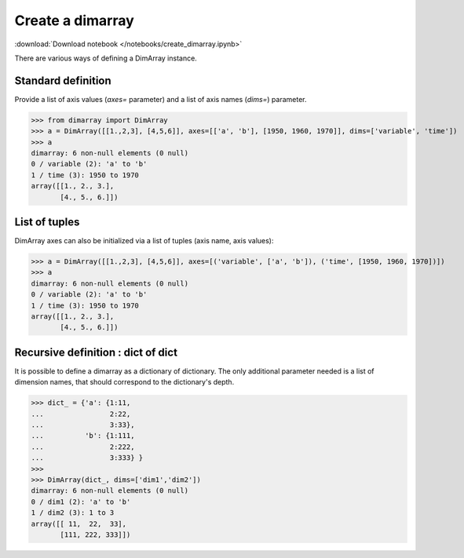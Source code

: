 .. This file was generated automatically from the ipython notebook:
.. notebooks/create_dimarray.ipynb
.. To modify this file, edit the source notebook and execute "make rst"

.. _page_create_dimarray:


Create a dimarray
=================
:download:`Download notebook </notebooks/create_dimarray.ipynb>` 


There are various ways of defining a DimArray instance. 

.. _Standard_definition:

Standard definition
-------------------

Provide a list of axis values (`axes=` parameter) and a list of axis names (`dims=`) parameter. 

>>> from dimarray import DimArray
>>> a = DimArray([[1.,2,3], [4,5,6]], axes=[['a', 'b'], [1950, 1960, 1970]], dims=['variable', 'time'])
>>> a
dimarray: 6 non-null elements (0 null)
0 / variable (2): 'a' to 'b'
1 / time (3): 1950 to 1970
array([[1., 2., 3.],
       [4., 5., 6.]])

.. _List_of_tuples:

List of tuples
--------------

DimArray axes can also be initialized via a list of tuples (axis name, axis values):

>>> a = DimArray([[1.,2,3], [4,5,6]], axes=[('variable', ['a', 'b']), ('time', [1950, 1960, 1970])])
>>> a
dimarray: 6 non-null elements (0 null)
0 / variable (2): 'a' to 'b'
1 / time (3): 1950 to 1970
array([[1., 2., 3.],
       [4., 5., 6.]])

.. _Recursive_definition___dict_of_dict:

Recursive definition : dict of dict
-----------------------------------

.. versionadded :: 0.1.8

It is possible to define a dimarray as a dictionary of dictionary. The only additional parameter needed is a list of dimension names, that should correspond to the dictionary's depth. 

>>> dict_ = {'a': {1:11,
...                2:22,
...                3:33},
...          'b': {1:111,
...                2:222,
...                3:333} }
>>> 
>>> DimArray(dict_, dims=['dim1','dim2'])
dimarray: 6 non-null elements (0 null)
0 / dim1 (2): 'a' to 'b'
1 / dim2 (3): 1 to 3
array([[ 11,  22,  33],
       [111, 222, 333]])